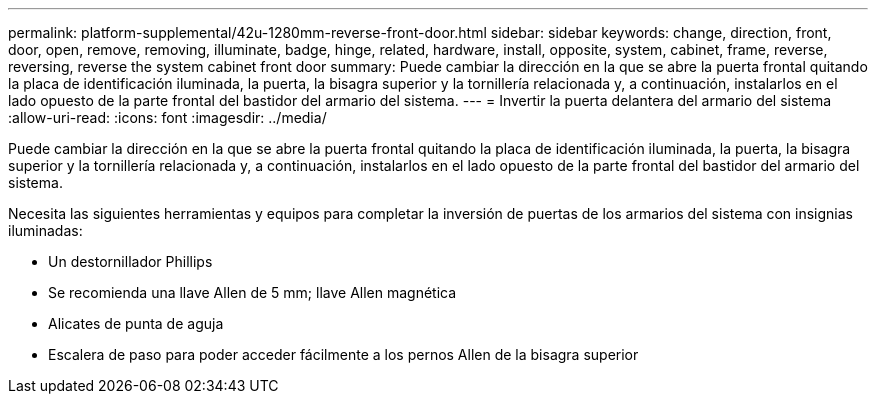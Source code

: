 ---
permalink: platform-supplemental/42u-1280mm-reverse-front-door.html 
sidebar: sidebar 
keywords: change, direction, front, door, open, remove, removing, illuminate, badge, hinge, related, hardware, install, opposite, system, cabinet, frame, reverse, reversing, reverse the system cabinet front door 
summary: Puede cambiar la dirección en la que se abre la puerta frontal quitando la placa de identificación iluminada, la puerta, la bisagra superior y la tornillería relacionada y, a continuación, instalarlos en el lado opuesto de la parte frontal del bastidor del armario del sistema. 
---
= Invertir la puerta delantera del armario del sistema
:allow-uri-read: 
:icons: font
:imagesdir: ../media/


[role="lead"]
Puede cambiar la dirección en la que se abre la puerta frontal quitando la placa de identificación iluminada, la puerta, la bisagra superior y la tornillería relacionada y, a continuación, instalarlos en el lado opuesto de la parte frontal del bastidor del armario del sistema.

Necesita las siguientes herramientas y equipos para completar la inversión de puertas de los armarios del sistema con insignias iluminadas:

* Un destornillador Phillips
* Se recomienda una llave Allen de 5 mm; llave Allen magnética
* Alicates de punta de aguja
* Escalera de paso para poder acceder fácilmente a los pernos Allen de la bisagra superior

